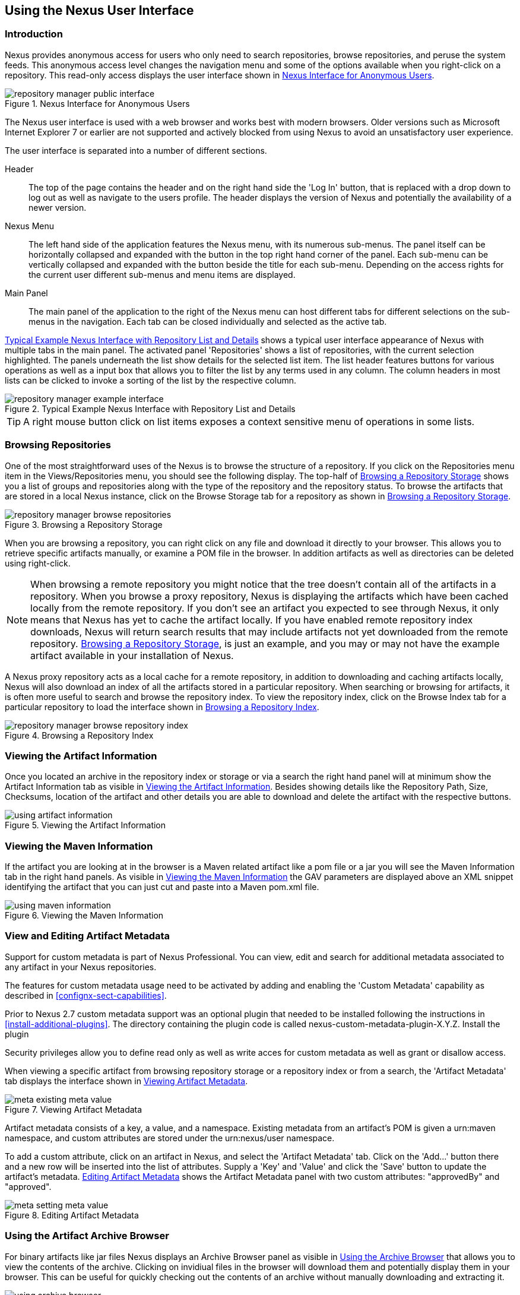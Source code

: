 [[using]]
== Using the Nexus User Interface

[[using-sect-intro]]
=== Introduction

Nexus provides anonymous access for users who only need to search
repositories, browse repositories, and peruse the system feeds. This
anonymous access level changes the navigation menu and some of the
options available when you right-click on a repository. This read-only
access displays the user interface shown in
<<fig-repoman-anonymous-interface>>.

[[fig-repoman-anonymous-interface]]
.Nexus Interface for Anonymous Users
image::figs/web/repository-manager_public-interface.png[scale=25]

The Nexus user interface is used with a web browser and works best
with modern browsers. Older versions such as Microsoft Internet
Explorer 7 or earlier are not supported and actively blocked from
using Nexus to avoid an unsatisfactory user experience. 

The user interface is separated into a number of different
sections. 

Header::

The top of the page contains the header and on the right hand side the
'Log In' button, that is replaced with a drop down to log out as well
as navigate to the users profile. The header displays the version of
Nexus and potentially the availability of a newer version.

Nexus Menu::

The left hand side of the application features the Nexus menu, with
its numerous sub-menus. The panel itself can be horizontally collapsed
and expanded with the button in the top right hand corner of the
panel. Each sub-menu can be vertically collapsed and expanded with the
button beside the title for each sub-menu. Depending on the access
rights for the current user different sub-menus and menu items are
displayed.

Main Panel::

The main panel of the application to the right of the Nexus menu can
host different tabs for different selections on the sub-menus in the
navigation. Each tab can be closed individually and selected as the
active tab.


<<fig-repository-manager-exmple-interface>> shows a typical user
interface appearance of Nexus with multiple tabs in the main
panel. The activated panel 'Repositories' shows a list of repositories, with the
current selection highlighted. The panels underneath the list show
details for the selected list item. The list header features buttons
for various operations as well as a input box that allows you to
filter the list by any terms used in any column. The column headers in
most lists can be clicked to invoke a sorting of the list by the
respective column.

[[fig-repository-manager-exmple-interface]]
.Typical Example Nexus Interface with Repository List and Details
image::figs/web/repository-manager-example-interface.png[scale=25]

TIP: A right mouse button click on list items exposes a context
sensitive menu of operations in some lists.

[[using-sect-browsing]]
=== Browsing Repositories

One of the most straightforward uses of the Nexus is to browse the
structure of a repository. If you click on the Repositories menu item
in the Views/Repositories menu, you should see the following
display. The top-half of <<fig-nexus-browse-repo>> shows you a list of
groups and repositories along with the type of the repository and the
repository status. To browse the artifacts that are stored in a local
Nexus instance, click on the Browse Storage tab for a repository as
shown in <<fig-nexus-browse-repo>>.

[[fig-nexus-browse-repo]]
.Browsing a Repository Storage
image::figs/web/repository-manager_browse-repositories.png[scale=65]
When you are browsing a repository, you can right click on any file
and download it directly to your browser. This allows you to retrieve
specific artifacts manually, or examine a POM file in
the browser. In addition artifacts as well as directories can be
deleted using right-click.

NOTE: When browsing a remote repository you might notice that the tree
doesn't contain all of the artifacts in a repository. When you browse
a proxy repository, Nexus is displaying the artifacts which have been
cached locally from the remote repository. If you don't see an
artifact you expected to see through Nexus, it only means that Nexus
has yet to cache the artifact locally. If you have enabled remote
repository index downloads, Nexus will return search results that may
include artifacts not yet downloaded from the remote
repository. <<fig-nexus-browse-repo>>, is just an example, and you may
or may not have the example artifact available in your
installation of Nexus.

A Nexus proxy repository acts as a local cache for a remote
repository, in addition to downloading and caching artifacts locally,
Nexus will also download an index of all the artifacts stored in a
particular repository. When searching or browsing for artifacts, it is
often more useful to search and browse the repository index. To view
the repository index, click on the Browse Index tab for a particular
repository to load the interface shown in
<<fig-nexus-browse-repo-index>>.

[[fig-nexus-browse-repo-index]]
.Browsing a Repository Index
image::figs/web/repository-manager_browse-repository-index.png[scale=80]

[[using-artifact-information]]
=== Viewing the Artifact Information

Once you located an archive in the repository index or storage or via
a search the right hand panel will at minimum show the Artifact
Information tab as visible in
<<fig-using-artifact-information>>. Besides showing details like the
Repository Path, Size, Checksums, location of the artifact and other
details you are able to download and delete the artifact with the
respective buttons.

[[fig-using-artifact-information]]
.Viewing the Artifact Information
image::figs/web/using-artifact-information.png[scale=50]

[[using-artifact-maven-information]]
=== Viewing the Maven Information

If the artifact you are looking at in the browser is a Maven related
artifact like a pom file or a jar you will see the Maven Information
tab in the right hand panels. As visible in
<<fig-using-maven-information>> the GAV parameters are displayed above
an XML snippet identifying the artifact that you can just cut and
paste into a Maven pom.xml file.

[[fig-using-maven-information]]
.Viewing the Maven Information
image::figs/web/using-maven-information.png[scale=80]


[[custom-metadata-plugin]]
=== View and Editing Artifact Metadata

Support for custom metadata is part of Nexus Professional. You can
view, edit and search for additional metadata associated to any
artifact in your Nexus repositories.

The features for custom metadata usage need to be activated by adding
and enabling the 'Custom Metadata' capability as described in
<<confignx-sect-capabilities>>.

Prior to Nexus 2.7 custom metadata support was an optional plugin that
needed to be installed following the instructions in
<<install-additional-plugins>>.  The directory containing the plugin
code is called nexus-custom-metadata-plugin-X.Y.Z. Install the plugin

Security privileges allow you to define read only as well as write acces
for custom metadata as well as grant or disallow access.

When viewing a specific artifact from browsing repository storage or a
repository index or from a search, the 'Artifact Metadata' tab
displays the interface shown in <<fig-using-viewing-metadata>>.

[[fig-using-viewing-metadata]]
.Viewing Artifact Metadata
image::figs/web/meta_existing-meta-value.png[scale=60]

Artifact metadata consists of a key, a value, and a namespace.
Existing metadata from an artifact's POM is given a +urn:maven+
namespace, and custom attributes are stored under the +urn:nexus/user+
namespace.

To add a custom attribute, click on an artifact in Nexus, and select
the 'Artifact Metadata' tab. Click on
the 'Add...' button there and a new row will be inserted into the list of
attributes. Supply a 'Key' and 'Value' and click the 'Save' button to update
the artifact's metadata. <<fig-using-editing-metadata>> shows the
Artifact Metadata panel with two custom attributes: "approvedBy" and
"approved".

[[fig-using-editing-metadata]]
.Editing Artifact Metadata
image::figs/web/meta_setting-meta-value.png[scale=60]


[[using-artifact-archive-browser]]
=== Using the Artifact Archive Browser

For binary artifacts like jar files Nexus displays an Archive Browser
panel as visible in <<fig-using-artifact-archive-browser>> that allows
you to view the contents of the archive. Clicking on invidiual files
in the browser will download them and potentially display them in your
browser. This can be useful for quickly checking out the contents of
an archive without manually downloading and extracting it.

[[fig-using-artifact-archive-browser]]
.Using the Archive Browser
image::figs/web/using-archive-browser.png[scale=60]

IMPORTANT: The archive browser is a feature of Nexus Professional.


[[using-sect-dependencies]]
=== Viewing the Artifact Dependencies

Nexus Professional provides you with the ability to browse an
artifact's dependencies. Using the artifact metadata found in an
artifact's POM, Nexus will scan a repository or a repository group and
attempt to resolve and display an artifact's dependencies. To view an
artifact's dependencies, browse the repository storage or the
repository index, select an artifact (or an artifact's POM), and then
click on the Maven Dependency tab.

On the Maven Dependency tab, you will see the following form elements:

Repository:: When resolving an artifact's dependencies, Nexus will
query an existing repository or repository group. In many cases it
will make sense to select the same repository group you are
referencing in your Maven Settings. If you encounter any problems
during the dependency resolution, you need to make sure that you are
referencing a repository or a group which contains these dependencies.

Mode:: An artifact's dependencies can be list as either a tree or a
list. When dependencies are displayed in a tree, you can inspect
direct dependencies and transitive dependencies. This can come in
handy if you are assessing an artifact based on the dependencies it is
going to pull into your project's build. When you list dependencies as
a list, Nexus is going to perform the same process used by Maven to
collapse a tree of dependencies into a list of dependencies using
rules to merge and override dependency versions if there are any
overlaps or conflicts.

Once you have selected a repository to resolve against and a mode to
display an artifact's dependencies, click on the Resolve button as
shown in <<fig-using-dependencies>>. Clicking on this button will
start the process of resolving dependencies, depending on the number
of artifacts already cached by Nexus, this process can take anywhere
from a few seconds to minute. Once the resolution process is finished,
you should see the artifact's dependencies as shown in
<<fig-using-dependencies>>.

[[fig-using-dependencies]]
.View an Artifact's Dependencies
image::figs/web/using_dependencies.png[scale=55]

Once you have resolved an artifact's dependencies, you can use the
Filter text input to search for particular artifact dependencies.  If
you double click on a row in the tree or list of dependencies you can
navigate to other artifacts within the Nexus interface.

[[using-sect-insight]]
=== Viewing Component Security and License Information

One of the added features of Nexus Professional is the usage of data
from Sonatype CLM. This data contains security and license
information about artifacts and is accessible for a whole repository
in the Repository Health Check feature described in <<rhc>>.  Details
about the vulnerability and security issue ratings and others can be
found there as well.

The 'Component Info' tab displays the security and licence information
available for a specific artifact. It is available in browsing or
search results, once a you have selected an artifact in the search
results list or repository tree view. An example search for Jetty, with
the 'Component Info' tab visible, is displayed in <<fig-clm-tab-jetty>>.  It
displays the results from the 'License Analysis' and any found 'Security
Issues'. 

The 'License Analysis' reveals a medium threat triggered by the fact
that Non-Standard license headers were found in the source code as visible
in the 'Observed License(s) in Source' column. The license found in the
pom.xml file associated to the project only documented Apache-2.0 or
EPL-1.0 as the 'Declared License(s)'.

[[fig-clm-tab-jetty]]
.Component Info Displaying Security Vulnerabilities for an Old Version of Jetty 
image::figs/web/component-info-tab-jetty.png[scale=45]

The 'Security Issues' section displays two issues with 'Threat Level'
values 5. The 'Summary' column contains a small summary description of
the security issue. The 'Problem Code' column contains the codes,
which link to the respective entries in the Common Vulnerabilities and
Exposures CVE list as well as the Open Source Vulnerability DataBase
OSVDB displayed in <<fig-clm-cve-jetty>> and
<<fig-clm-osvdb-jetty>>.

[[fig-clm-cve-jetty]]
.Common Vulnerabilities and Exposures CVE Entry for a Jetty Security Issue
image::figs/web/component-info-cve-jetty.png[scale=25]
  
[[fig-clm-osvdb-jetty]]
.Open Source Vulnerability DataBase OSVDB Entry for a Jetty Security Issue
image::figs/web/component-info-osvdb-jetty.png[scale=25]

[[using-sect-browse-groups]]
=== Browsing Groups

Nexus contains ordered groups of repositories which allow you to
expose a series of repositories through a single URL. More often than
not, an organization is going to point Maven at the two default Nexus
groups: Public Repositories and Public Snapshot Repositories. Most
end-users of Nexus are not going to know what artifacts are being
served from what specific repository, and they are going to want to be
able to browse the Public Repository. To support this use case, Maven
allows you to browse the contents of a Nexus Group as if it were a
single merged repository with a tree structure.
<<fig-nexus-browse-group>>, shows the browsing storage interface for a
Nexus Group. There is no difference to the user experience of browsing
a Nexus Group vs. browsing a Nexus Repository.

[[fig-nexus-browse-group]]
.Browsing a Nexus Group
image::figs/web/repository-manager_browse-group.png[scale=60]

When browsing a Nexus group's storage, you are browsing the underlying
storage for all of the repositories which are contained in a group. If
a Nexus group contains proxy repositories, the Browse Storage tab will
show all of the artifacts in the Nexus group that have been download
from the remote repositories. To browse and search all artifacts
available in a Nexus group, click on the Browse Index tab to load the
interface shown in <<fig-nexus-browse-group-index>>.

[[fig-nexus-browse-group-index]]
.Browsing a Nexus Group Index
image::figs/web/repository-manager_browse-group-index.png[scale=60]

[[using-sect-searching]]
=== Searching for Artifacts

==== Search Overview

In the left-hand navigation area, there is an Artifact Search text
field next to a magnifying glass. To search for an artifact by groupId
or artifactId, type in some text and click the magnifying glass.
Typing in the search term "junit" and clicking the
magnifying glass should yield a search result similar to
<<fig-search-results>>.

[[fig-search-results]]
.Results of an Artifact Search for "junit"
image::figs/web/search-results.png[scale=35]

The groupId in the Group column and the artifactId in the Artifact
column identify each row in the search results table. Each row
represents an aggregration of all artifacts in this Group and
Artifact coordinate.

The Version column displays the lastest version number available as
well as a links to Show All Versions.

The Most Popluar Version column displays the version that has the most
downloads by all users accessing the Central Repository. This data can
help with the selection of an appropriate version to use for a
particular artifact.

The Download column displays direct links to all the artifacts
available for the latest version of this artifacts. A typical list of
downloadable artifacts would include the Java archive (jar), the Maven
pom.xml file (pom), a Javadoc archive (javadoc.jar) and a Sourcecode
archive (sources.jar), but other download options are also added if
more artifacts are available. Click on the link to download an
artifact.

Each of the columns in the search results table can be used to sort
the table in Ascending or Descending order. In addition you can choose
to add and remove colums with the sort and column drop down options
visible in <<fig-search-results-column-options>>.

[[fig-search-results-column-options]]
.Sort and Column Options in the Search Results Table
image::figs/web/search-results-column-options.png[scale=50]

The repository browser interface below the search results table will
displays the artifact selected in the list in the repository structure
with the same information panels available documented in
<<using-sect-browsing>>. An artifact could be present in more than one
repository. If this is the case, click on the value next to "Viewing
Repository" to switch between multiple matching repositories.

WARNING: Let me guess? You installed Nexus, ran to the search box,
typed in the name of a group or an artifact, pressed search, and saw
absolutely nothing. No results. Nexus isn't going to retrieve the
remote repository indexes by default, you need to activate downloading
of remote indexes for the three proxy repositories that Nexus ships
with. Without these indexes, Nexus has nothing to search. Fifnd
instructions for activating index downloads in
<<confignx-sect-manage-repo>>.


==== Advanced Search

Clicking on the (Show All Versions) link in the Version column visible
in <<fig-search-results>> will kick of an Advanced Search by the
groupId and artifactId of the row and result in a view similar to
<<fig-search-results-all-versions>>.

[[fig-search-results-all-versions]]
.Advanced Search Results for a GAV Search Activated by the Show All Versions Link
image::figs/web/search-results-advanced-gav.png[scale=50]

The header for the Advanced Search contains a selector for the type of
search and one or more text input fields to define a search and a
button to run a new search with the specified parameters.

The search results table contains one row per Group (groupId),
Artifact (artifactId) and Version(version). 

In addition the Age column displays the age of the artifacts being
available on the Central Repository. Since most artifacts are
published to the Central Repository when released, this age gives you a
good indication of the actual time since the release of the artifact.

The Popularity column shows a relative popularity as compared to the
other results in the search table. This can give you a good idea
on the take up of a new release. For example if a newer version has a
high Age value, but a low Popularity compared to an older version, you
might want to check the upstream project and see if there is any
issues stopping other users from upgrading that might affect you as
well. Another reason could be that the new version does not provide
signifcant improvements to warrant an upgrade for most users.

The Security Issues column shows the number of known security issues
for the specific artifact. The License Threat column shows a colored
square with blue indicating no license threat and yellow, orange and
red indicating increased license threats. More information about both
indicators can be seen in the Insight panel below the list of
artifacts for the specific artifact.

The Download column provides download links for all the available
artifacts.

The following advanced searches are available:

Keyword Search:: Identical to the Artifact Search in the left hand
navigation, this search will look for the specified strings in the
groupId and artifactId.

Classname Search:: Rather than looking at the coordinates of an
artifact in the repository, the Classname Search will look at the
contents of the artifacts and look for Java classes with the specified
name. For example try a search for a classname of "Pair" to see how
many library authors saw a need to implement such a class, saving you
from potentially implementing yet another version.

GAV Search:: The GAV search allows a search using the Maven
coordinatess of an artifact. These are Group (groupId), Artifact
(artifactId), Version (version), Packaging (packaging) and Classifier
(classifier). At a minimum you need to specify a Group, Artifact or
Version in your search. An example search would be with an Artifact
'guice' and a Classifier 'no_aop' or a Group of
'org.glassfish.main.admingui' and a Packaging 'war'. The default
packaging is 'jar', with other values as used in the Maven packaging
like 'ear', 'war', 'maven-plugin', 'pom', 'ejb' and many others being
possible choices.

Checksum Search:: Sometimes it is necessary to determine the version
of a jar artifact in order to migrate to a qualified version. When
attempting this and neither the filename nor the contents of the
manfiest file in the jar contain any useful information about the
exact version of the jar you can use Checksum Search to identify the
artifact. Create a sha1 checksum, e.g. with the sha1sum command
available on Linux, and use the created string in a Checksum
search. This will return one result, which will provide you with the
GAV coordinates to replace the jar file with a dependency declaration.
 
Metadata Search:: Search for artifacts with specific metadata
properties is documented in <<sect-metadata-search>>.

TIP: The Checksum Search can be a huge timesaver when migrating a
legacy build system, where the used libraries are checked into the
version control system as binary artifacts with no version information
available.

[[sect-metadata-search]]
==== Searching Artifact Metadata

To search for artifacts with specific metadata, click on the 'Advanced
Search' link directly below the search field in the 'Artifact Search'
sub-menu of the Nexus menu. This opens the 'Search' panel and allows
you to select 'Metadata Search' in the search type drop-down as shown
in <<fig-using-search-metadata>>.

[[fig-using-search-metadata]]
.Searching Artifact Metadata
image::figs/web/meta_search-selection.png[scale=60]

Once you select the metadata search you will see two search fields and
an operator drop-down. The two search fields are the key and value of
the metadata you are searching for. The operator drop-down can be set
to 'Equals', 'Matches', 'Key Defined', or 'Not Equal'. 'Equals' and 'Not Equals'
compare the value for a specific key. 'Matches' allows the usage of +\*+
to allow any characters. E.g. looking for +tr\*+ would match +true+ but
also match +tree+. The 'Key Defined' operator will ignore any value provided
and return all artifacts with the supplied key.

.Metadata Search Results for Custom Metadata
image::figs/web/meta_search-function.png[scale=60]

Once you locate a matching artifact in the results list,
click on the artifact and then select the Artifact Metadata to examine
an artifacts metadata as shown in <<fig-using-search-metadata-results>>.

[[fig-using-search-metadata-results]]
.Metadata Search Results for Custom Metadata
image::figs/web/meta_search-result-0.png[scale=60]



==== Nexus OpenSearch Integration

OpenSearch a standard which facilitates searching directly from your
browser's search box. If you are using Internet Explorer 7+ or Firefox
2+ you can add any Nexus instance as an OpenSearch provider.  Then you
can just type in a search term into your browser's search field and
quickly search for Maven artifacts. To configure OpenSearch, load
Nexus in a browser and then click on the drop-down next to the search
tool that is embedded in your
browser. <<fig-using-opensearch-configure>> shows the 'Add Nexus' option
that is present in Firefox's OpenSearch provider drop-down.

[[fig-using-opensearch-configure]]
.Configuring Nexus as an OpenSearch Provider
image::figs/web/using_opensearch-config.png[scale=60] 

Once you have added Nexus to the list of OpenSearch providers, click
on the drop-down next to the search term and select Nexus (localhost)
from the list of OpenSearch providers as displayed in
<<fig-using-permanent-opensearch-option>>. Type in a groupId,
artifactId, or portion of a Maven identifier and press enter. Your
opensearch-friendly web browser will then take you to the search
results page of Nexus displaying all the artifacts that match your
search term.

[[fig-using-permanent-opensearch-option]]
.Nexus Available as an Option in the Firefox OpenSearch Provider List
image::figs/web/using_opensearch-permanent.png[scale=60]


[[using-sect-uploading]]
=== Uploading Artifacts 

When your build makes use of proprietary or custom dependencies which
are not available from public repositories, you will often need to
find a way to make them available to developers in a custom Maven
repository. Nexus ships with a pre-configured 3rd Party repository that
was designed to hold 3rd Party dependencies which are used in your
builds. To upload artifacts to a repository, select a hosted
repository in the Repositories panel and then click on the Artifact
Upload tab. Clicking on the Artifact Upload tab will display the tab
shown in <<fig-using-artifact-upload>>.

[[fig-using-artifact-upload]]
.Artifact Upload Tab
image::figs/web/using_artifact-upload.png[scale=50]

To upload an artifact, click on Select Artifact(s) for Upload... and
select one or more artifacts from the file-system to upload. Once you
have selected an artifact, you can modify the classifier and the
extension before clicking on the Add Artifact button. Once you have
clicked on the Add Artifact button, you can then configure the source
of the Group, Artifact, Version (GAV) parameters. 

If the artifact you are uploading is a JAR file that was created by
Maven it will already have POM information embedded in it. If you are
uploading a JAR from a vendor you will likely need to set the Group
Identifier, Artifact Identifier, and Version manually. To do this,
select GAV Parameters from the GAV Definition drop-down at the top of
this form. Selecting GAV Parameters will expose a set of form fields
which will let you set the Group, Artifact, Version, and Packaging of
the artifacts being uploaded. 

If you would prefer to set the Group, Artifact, and Version from a POM
file associated with the uploaded artifact, select From POM in the GAV
Definition drop-down.  Selecting From POM in this drop-down will
expose a button labelled "Select POM to Upload". Once a POM file has
been selected for upload, the name of the POM file will be displayed
in the form field below this button.

The Artifact Upload panel supports multiple artifacts with the same
Group, Artifact, and Version identifiers. For example, if you need to
upload multiple artifacts with different classifiers, you may do so by
clicking on Select Artifact(s) for Upload and Add Artifact multiple
times.

[[using-sect-feeds]]
=== Browsing System Feeds

Nexus provides feeds that capture system events, you can browse these
feeds by clicking on System Feeds under the View menu.  Clicking on
System Feeds will show the panel in <<fig-repoman-system-feeds>>. You
can use these simple interface to browse the most recent reports of
artifact deployments, cached artifacts, broken artifacts, and storage
changes that have occurred in Nexus.

[[fig-repoman-system-feeds]]
.Browsing Nexus System Feeds
image::figs/web/repository-manager_system-feed.png[scale=70]

These feeds can come in handy if you are working at a large
organization with multiple development teams deploying to the same
instance of Nexus. In such an arrangement, all developers in an
organization can subscribe to the RSS feeds for New Deployed Artifacts
as a way to ensure that everyone is aware when a new release has been
pushed to Nexus. Exposing these system events as RSS feeds also opens
to the door to other, more creative uses of this information, such as
connecting Nexus to external automated testing systems. To access the
RSS feeds for a specific feed, select the feed in the System Feeds
view panel and then click on the Subscribe button. Nexus will then
load the RSS feed in your browse and you can subscribe to the feed in
your favourite RSS

There are a number of system feeds available in the System Feeds view,
and each has a URL which resembles the following URL

----
http://localhost:8081/nexus/service/local/feeds/recentlyChangedFiles
----

Where recentChanges would be replaced with the identifier of the feed
you were attempting to read. Available system feeds include:

- Authenication and Authorization Events

- Broken artifacts in all Nexus repositories

- Broken files in all Nexus repositories

- Error and Warning events

- New artifacts in all Nexus repositories

- New cached artifacts in all Nexus repositories

- New cached files in all Nexus repositories

- New cached release artifacts in all Nexus repositories

- New deployed artifacts in all Nexus repositories

- New deployed files in all Nexus repositories

- New deployed release artifacts in all Nexus repositories

- New files in all Nexus repositories

- New release artifacts in all Nexus repositories

- Recent artifact storage changes in all Nexus repositories

- Recent file storage changes in all Nexus repositories

- Recent release artifact storage changes in all Nexus repositories

- Repository Status Changes in Nexus

- System changes in Nexus
 
[[using-sect-support-tools]]
=== Support Tools

Support tools provides a collection of useful information for
monitoring and analyzing your Nexus installation. You can access the
'Support Tools' in the 'Administration' sub-menu of the Nexus menu.

==== System Information

The 'System Information' tab displays a large number of configuration
details related to 

Nexus:: details about the versions of Nexus and the installed plugins,
Nexus install and work directory location, application host and port
and a number of other properties.

Java Virtual Machine:: all system properties like +java.runtime.name+,
+os.name+ and many more as known by the JVM running Nexus

Operating System:: including environment variables
like +JAVA_HOME+ or +PATH+ as well as details about the runtime in
terms of processor, memory and threads, network connectors and storage
file stores.

You can copy a subsection of the text from the panel, use the
'Download' button to get a text file or use the 'Print' button to
produce a document.

==== Support Zip

The 'Support ZIP' tab allows you to create a zip archive file, that
you can submit to Sonatype support via email or a support ticket. The
checkboxes in for 'Contents' and 'Options' allow you to control the
content of the archive.

You can include 'System Information' as available in the 'System
Information' tab, a 'Thread Dump' of the JVM currently running Nexus,
your Nexus general 'Configuration' as well as you 'Security
Configuration', the Nexus 'Log' and a 'Metrics' file with network and
request related information.

The options allow you to limit the size of the included files as well
as the overall file size. Pressing the 'Create' button with gather all
files and create the archive in +sonatype-work/nexus/support+ and open
a dialog to download the file to your workstation. 


[[using-sect-user-profile]]
=== Working with Your User Profile

As a logged in user, you can click on your user name in the top right
hand corner of the Nexus user interface to expose a drop down with an
option to Logout as well as to access your user Profile displayed in
<<fig-using-user-dropdown>>.

[[fig-using-user-dropdown]]
.Drop Down on User Name with Logout and Profile Options
image::figs/web/using-user-dropdown.png[scale=60]

Once you have selected to display your profile you will get access to
the Summary section of the Profile tab as displayed in
<<fig-using-profile-summary>>.

[[fig-using-profile-summary]]
.Summary Section of the Profile Tab
image::figs/web/using-profile-summary.png[scale=50]

The Summary section allows you to edit your First Name, Last Name and
Email directly in the form. 

==== Changing Your Password

In addition to changing your name and email, the user profile allows
you to change your password by clicking on the Change Password
text. The dialog displayed in <<fig-using-profile-change-password>>
will be displayed and allow you to supply your current password, and
choose a new password. When you click on Change Password, your Nexus
password will be changed.

[[fig-using-profile-change-password]]
.Changing Your Nexus Password
image::figs/web/repository-manager_change-password.png[scale=60]

The password change feature only works with the Nexus built in XML
Realm security realm. If you are using a different security realm like
LDAP or Crowd, this option will not be visible.

==== Additional User Profile Tabs

The Profile tab can be used by other plugins and features to
change or access user specific data and functionality. One such use
case is the User Token access documented in <<config-sect-usertoken>>.

////
/* Local Variables: */
/* ispell-personal-dictionary: "ispell.dict" */
/* End:             */
////
